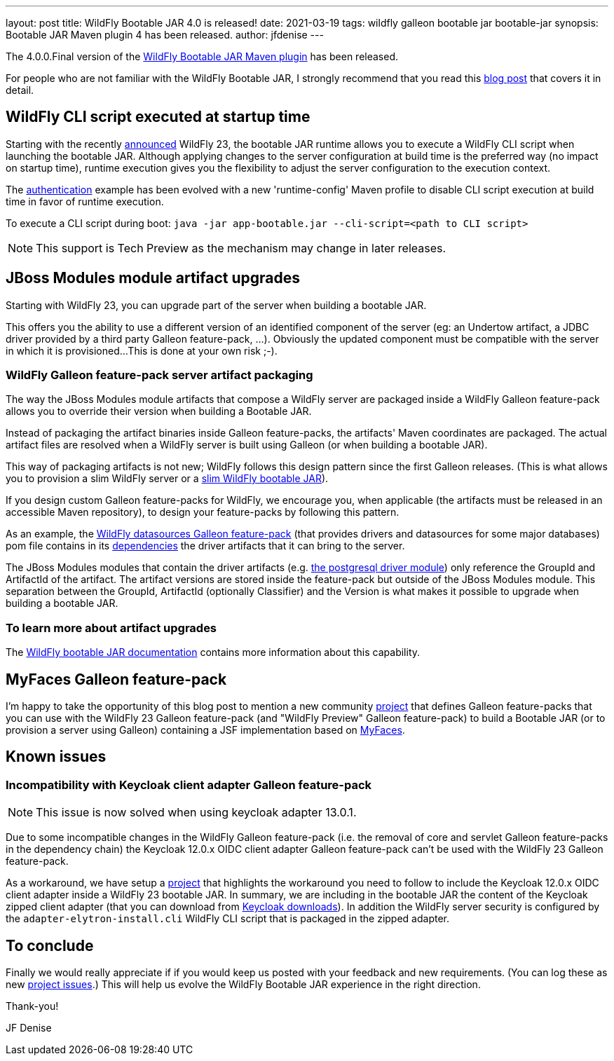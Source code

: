 ---
layout: post
title: WildFly Bootable JAR 4.0 is released!
date: 2021-03-19
tags: wildfly galleon bootable jar bootable-jar
synopsis: Bootable JAR Maven plugin 4 has been released.   
author: jfdenise
---

The 4.0.0.Final version of the link:https://github.com/wildfly-extras/wildfly-jar-maven-plugin/[WildFly Bootable JAR Maven plugin] has been released.

For people who are not familiar with the WildFly Bootable JAR, I strongly recommend that you read 
this link:https://www.wildfly.org/news/2020/10/19/bootable-jar-2.0-released/[blog post] that covers it in detail. 

## WildFly CLI script executed at startup time 

Starting with the recently link:https://www.wildfly.org/news/2021/03/11/WildFly23-Final-Released/[announced] WildFly 23, the bootable JAR runtime allows you to execute a WildFly CLI script when launching the bootable JAR. Although applying 
changes to the server configuration at build time is the preferred way (no impact on startup time), runtime execution gives you the flexibility
to adjust the server configuration to the execution context.

The link:https://github.com/wildfly-extras/wildfly-jar-maven-plugin/tree/4.0.0.Final/examples/authentication[authentication] example has been evolved
with a new 'runtime-config' Maven profile to disable CLI script execution at build time in favor of runtime execution.

To execute a CLI script during boot: `java -jar app-bootable.jar --cli-script=<path to CLI script>`

NOTE: This support is Tech Preview as the mechanism may change in later releases.

## JBoss Modules module artifact upgrades

Starting with WildFly 23, you can upgrade part of the server when building a bootable JAR. 
 
This offers you the ability to use a different version of an identified component of the server (eg: an Undertow artifact, a JDBC driver
provided by a third party Galleon feature-pack, ...). Obviously the updated component must be compatible with the server in which it is provisioned...
This is done at your own risk ;-).

### WildFly Galleon feature-pack server artifact packaging

The way the JBoss Modules module artifacts that compose a WildFly server are packaged inside a WildFly Galleon feature-pack 
allows you to override their version when building a Bootable JAR. 

Instead of packaging the artifact binaries inside Galleon feature-packs, the artifacts' Maven coordinates  
are packaged. The actual artifact files are resolved when a WildFly server is built using Galleon (or when building a bootable JAR).  

This way of packaging artifacts is not new; WildFly follows this design pattern since the first Galleon releases. (This is what allows you to provision 
a slim WildFly server or a link:https://github.com/wildfly-extras/wildfly-jar-maven-plugin/tree/4.0.0.Final/examples/slim[slim WildFly bootable JAR]).

If you design custom Galleon feature-packs for WildFly, we encourage you, when applicable (the artifacts must be released in an accessible Maven repository), to design your feature-packs by following this pattern. 

As an example, the link:https://github.com/wildfly-extras/wildfly-datasources-galleon-pack[WildFly datasources Galleon feature-pack] (that provides drivers and datasources 
for some major databases) pom file contains in its link:https://github.com/wildfly-extras/wildfly-datasources-galleon-pack/blob/1.2.3.Final/pom.xml#L49[dependencies] 
the driver artifacts that it can bring to the server.

The JBoss Modules modules that contain the driver artifacts (e.g. https://github.com/wildfly-extras/wildfly-datasources-galleon-pack/blob/1.2.3.Final/src/main/resources/modules/org/postgresql/jdbc/main/module.xml#L4[the postgresql driver module])  
only reference the GroupId and ArtifactId of the artifact. The artifact versions are stored inside the feature-pack but outside of the JBoss Modules module.
This separation between the GroupId, ArtifactId (optionally Classifier) and the Version is what makes it possible to upgrade when building a bootable JAR.

### To learn more about artifact upgrades

The link:https://docs.wildfly.org/bootablejar/#wildfly_jar_advanced_upgrade[WildFly bootable JAR documentation] contains more information about this capability.

## MyFaces Galleon feature-pack

I'm happy to take the opportunity of this blog post to mention a new community link:https://github.com/melloware/wildfly-myfaces-galleon-pack[project] that defines Galleon feature-packs 
that you can use with the WildFly 23 Galleon feature-pack (and "WildFly Preview" Galleon feature-pack) to build a 
Bootable JAR (or to provision a server using Galleon) containing a JSF implementation based on link:https://myfaces.apache.org[MyFaces].

## Known issues

### Incompatibility with Keycloak client adapter Galleon feature-pack

[NOTE]
====
This issue is now solved when using keycloak adapter 13.0.1.
====

Due to some incompatible changes in the WildFly Galleon feature-pack (i.e. the removal of core and servlet Galleon feature-packs in the dependency chain) 
the Keycloak 12.0.x OIDC client adapter Galleon feature-pack can't be used with the WildFly 23 Galleon feature-pack. 

As a workaround, we have setup a link:https://github.com/jfdenise/wildfly-bootable-jar-keycloack-zipped-adapter[project] that highlights the workaround you need to follow to include the Keycloak 12.0.x OIDC client adapter inside a WildFly 23 
bootable JAR. In summary, we are including in the bootable JAR the content of the Keycloak zipped client adapter (that you can download from link:https://www.keycloak.org/downloads[Keycloak downloads]). 
In addition the WildFly server security is configured by the `adapter-elytron-install.cli` WildFly CLI script that is packaged in the zipped adapter.

## To conclude

Finally we would really appreciate if if you would keep us posted with your feedback and new requirements. (You can log these as new 
link:https://github.com/wildfly-extras/wildfly-jar-maven-plugin/issues[project issues].) This will help us evolve the WildFly Bootable JAR experience in the right direction.

Thank-you!

JF Denise
